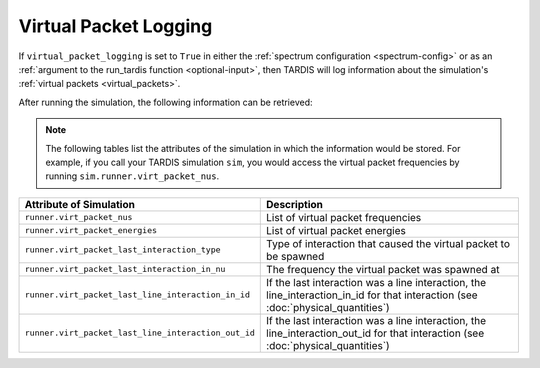 **********************
Virtual Packet Logging
**********************

If ``virtual_packet_logging`` is set to ``True`` in either the :ref:`spectrum configuration <spectrum-config>` or as 
an :ref:`argument to the run_tardis function <optional-input>`, then TARDIS will log information about the
simulation's :ref:`virtual packets <virtual_packets>`.

After running the simulation, the following information can be retrieved:

.. note::
    The following tables list the attributes of the simulation in which the information would be stored. For
    example, if you call your TARDIS simulation ``sim``, you would access the virtual packet frequencies by running
    ``sim.runner.virt_packet_nus``.


.. list-table::
    :header-rows: 1
 
    * - Attribute of Simulation
      - Description
    * - ``runner.virt_packet_nus``
      - List of virtual packet frequencies
    * - ``runner.virt_packet_energies``
      - List of virtual packet energies
    * - ``runner.virt_packet_last_interaction_type``
      - Type of interaction that caused the virtual packet to be spawned
    * - ``runner.virt_packet_last_interaction_in_nu``
      - The frequency the virtual packet was spawned at
    * - ``runner.virt_packet_last_line_interaction_in_id``
      - If the last interaction was a line interaction, the line_interaction_in_id for that interaction (see :doc:`physical_quantities`)
    * - ``runner.virt_packet_last_line_interaction_out_id``
      - If the last interaction was a line interaction, the line_interaction_out_id for that interaction (see :doc:`physical_quantities`)